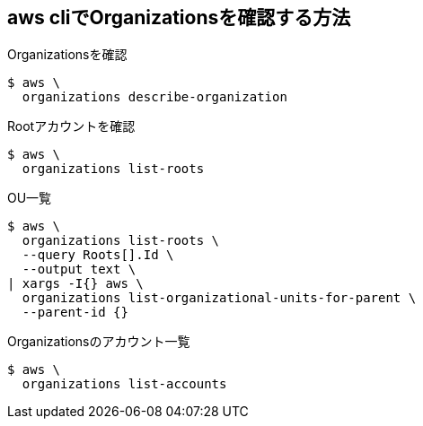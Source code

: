 == aws cliでOrganizationsを確認する方法

.Organizationsを確認
----
$ aws \
  organizations describe-organization
----

.Rootアカウントを確認
----
$ aws \
  organizations list-roots
----

.OU一覧
----
$ aws \
  organizations list-roots \
  --query Roots[].Id \
  --output text \
| xargs -I{} aws \
  organizations list-organizational-units-for-parent \
  --parent-id {}
----

.Organizationsのアカウント一覧
----
$ aws \
  organizations list-accounts
----
